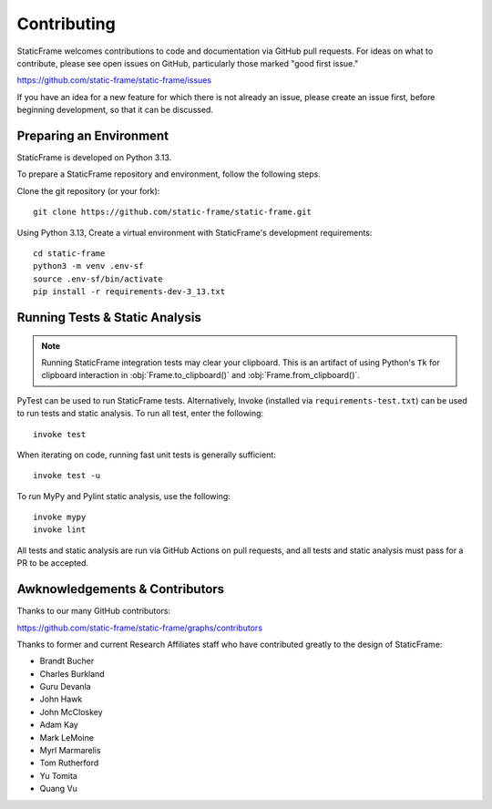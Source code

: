 
Contributing
*******************

StaticFrame welcomes contributions to code and documentation via GitHub pull requests. For ideas on what to contribute, please see open issues on GitHub, particularly those marked "good first issue."

https://github.com/static-frame/static-frame/issues

If you have an idea for a new feature for which there is not already an issue, please create an issue first, before beginning development, so that it can be discussed.


Preparing an Environment
-------------------------------

StaticFrame is developed on Python 3.13.

To prepare a StaticFrame repository and environment, follow the following steps.

Clone the git repository (or your fork)::

    git clone https://github.com/static-frame/static-frame.git

Using Python 3.13, Create a virtual environment with StaticFrame's development requirements::

    cd static-frame
    python3 -m venv .env-sf
    source .env-sf/bin/activate
    pip install -r requirements-dev-3_13.txt



Running Tests & Static Analysis
-----------------------------------------

.. note::

    Running StaticFrame integration tests may clear your clipboard. This is an artifact of using Python's ``Tk`` for clipboard interaction in :obj:`Frame.to_clipboard()` and :obj:`Frame.from_clipboard()`.


PyTest can be used to run StaticFrame tests. Alternatively, Invoke (installed via ``requirements-test.txt``) can be used to run tests and static analysis. To run all test, enter the following::

    invoke test

When iterating on code, running fast unit tests is generally sufficient::

    invoke test -u

To run MyPy and Pylint static analysis, use the following::

    invoke mypy
    invoke lint

All tests and static analysis are run via GitHub Actions on pull requests, and all tests and static analysis must pass for a PR to be accepted.



Awknowledgements & Contributors
-----------------------------------

Thanks to our many GitHub contributors:

https://github.com/static-frame/static-frame/graphs/contributors

Thanks to former and current Research Affiliates staff who have contributed greatly to the design of StaticFrame:

- Brandt Bucher
- Charles Burkland
- Guru Devanla
- John Hawk
- John McCloskey
- Adam Kay
- Mark LeMoine
- Myrl Marmarelis
- Tom Rutherford
- Yu Tomita
- Quang Vu



